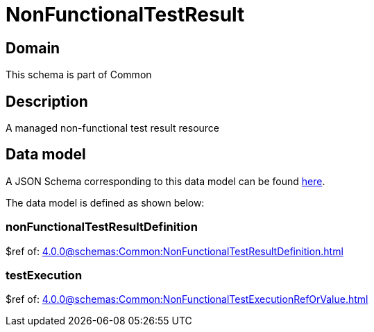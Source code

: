 = NonFunctionalTestResult

[#domain]
== Domain

This schema is part of Common

[#description]
== Description
A managed non-functional test result resource


[#data_model]
== Data model

A JSON Schema corresponding to this data model can be found https://tmforum.org[here].

The data model is defined as shown below:


=== nonFunctionalTestResultDefinition
$ref of: xref:4.0.0@schemas:Common:NonFunctionalTestResultDefinition.adoc[]


=== testExecution
$ref of: xref:4.0.0@schemas:Common:NonFunctionalTestExecutionRefOrValue.adoc[]

